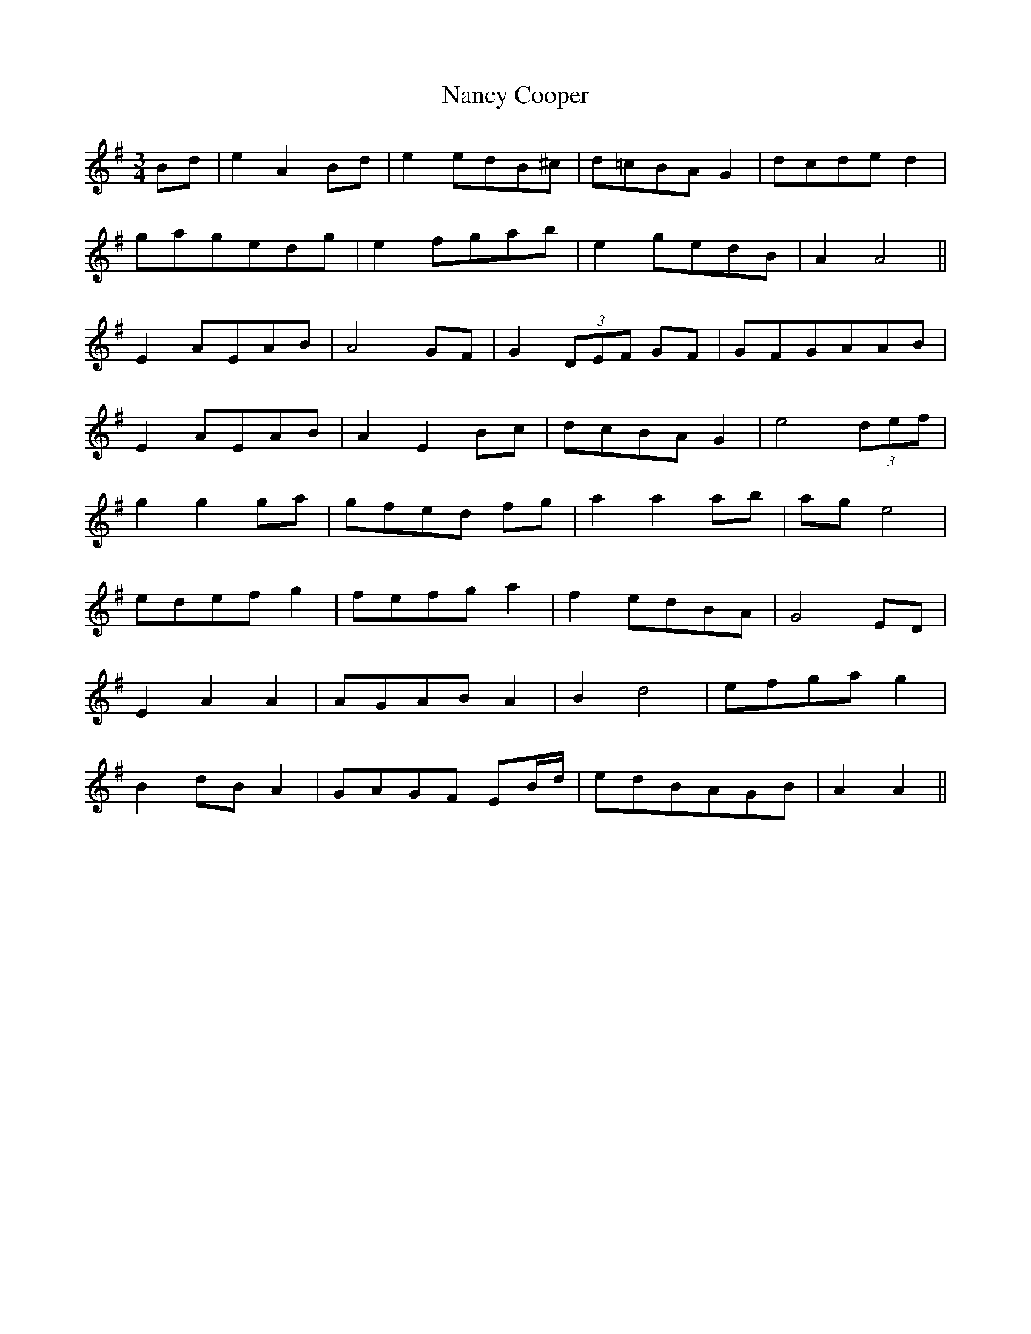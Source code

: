 X: 28951
T: Nancy Cooper
R: waltz
M: 3/4
K: Adorian
Bd|e2 A2 Bd|e2 edB^c|d=cBA G2|dcde d2|
gagedg|e2 fgab|e2 gedB|A2 A4||
E2 AEAB|A4 GF|G2 (3DEF GF|GFGAAB|
E2 AEAB|A2 E2 Bc|dcBA G2|e4 (3def|
g2 g2 ga|gfed fg|a2 a2 ab|ag e4|
edef g2|fefg a2|f2 edBA|G4 ED|
E2 A2 A2|AGAB A2|B2 d4|efga g2|
B2 dB A2|GAGF EB/d/|edBAGB|A2 A2||

